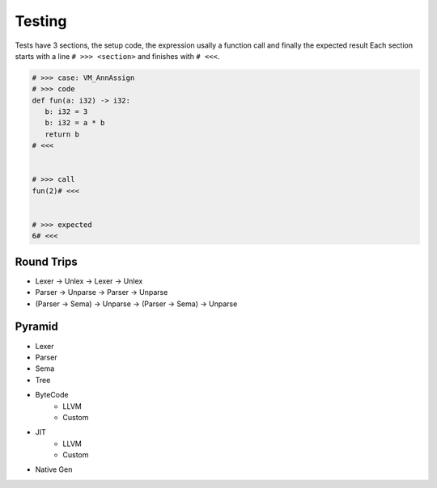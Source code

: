 Testing
=======


Tests have 3 sections, the setup code, the expression usally a function call and finally the expected result
Each section starts with a line ``# >>> <section>`` and finishes with ``# <<<``.

.. code-block:: text

   # >>> case: VM_AnnAssign
   # >>> code
   def fun(a: i32) -> i32:
      b: i32 = 3
      b: i32 = a * b
      return b
   # <<<


   # >>> call
   fun(2)# <<<


   # >>> expected
   6# <<<


Round Trips
-----------

* Lexer  -> Unlex   -> Lexer  -> Unlex
* Parser -> Unparse -> Parser -> Unparse
* (Parser -> Sema) -> Unparse -> (Parser -> Sema) -> Unparse


Pyramid
-------

* Lexer
* Parser
* Sema
* Tree
* ByteCode
   * LLVM
   * Custom
* JIT
   * LLVM
   * Custom
* Native Gen